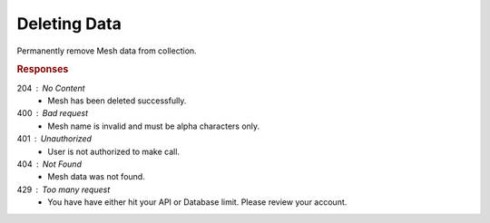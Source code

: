 .. role:: required

.. role:: type

.. |parameters| raw:: html

   <h4>Parameters</h4>
   
-------------
Deleting Data
-------------

Permanently remove Mesh data from collection.

.. tabs::

   .. group-tab:: REST
   
      .. code-block:: http
      
         DELETE https://api.meshydb.com/{accountName}/meshes/{mesh}/{id} HTTP/1.1
         Authentication: Bearer {access_token}
         
      |parameters|

      accountName : :type:`string`, :required:`required`
         Indicates which account you are connecting to.
      access_token : :type:`string`, :required:`required`
         Token identifying authorization with MeshyDB requested during `Generating Token <../authorization/generating_token.html#generating-token>`_.
      mesh : :type:`string`, :required:`required`
         Identifies name of mesh collection. e.g. person.
      id : :type:`string`, :required:`required`
         Identifies unique record of Mesh data to remove.

   .. group-tab:: C#
   
      .. code-block:: c#
         
         var client = MeshyClient.Initialize(accountName, publicKey);
         var connection = await client.LoginAnonymouslyAsync(username);
      
         await connection.Meshes.DeleteAsync(person);

      |parameters|

      accountName : :type:`string`, :required:`required`
         Indicates which account you are connecting to.
      publicKey : :type:`string`, :required:`required`
         Public identifier of connecting service.
      username : :type:`string`, :required:`required`
         Unique identifier for user or device.
      meshName : :type:`string`, :required:`required`, default: class name
         Identifies name of mesh collection. e.g. person.
      id : :type:`string`, :required:`required`
         Identifies unique record of Mesh data to remove.
		 
   .. group-tab:: NodeJS
      
      .. code-block:: javascript
         
         var client = MeshyClient.initialize(accountName, publicKey);
         
         var anonymousUser = await client.registerAnonymousUser();

         var meshyConnection = await client.loginAnonymously(anonymousUser.username);

         await meshyConnection.meshes.delete(meshName, id);
      
      |parameters|

      accountName : :type:`string`, :required:`required`
         Indicates which account you are connecting to.
      publicKey : :type:`string`, :required:`required`
         Public identifier of connecting service.
      username : :type:`string`, :required:`required`
         Unique identifier for user or device.
      mesh : :type:`string`, :required:`required`
         Identifies name of mesh collection. e.g. person.
      id : :type:`string`, :required:`required`
         Identifies unique record of Mesh data to remove.

.. rubric:: Responses

204 : No Content
   * Mesh has been deleted successfully.

400 : Bad request
   * Mesh name is invalid and must be alpha characters only.

401 : Unauthorized
   * User is not authorized to make call.

404 : Not Found
   * Mesh data was not found.

429 : Too many request
   * You have have either hit your API or Database limit. Please review your account.